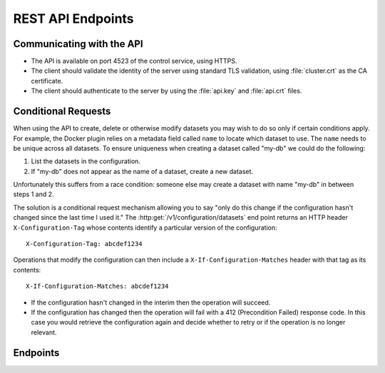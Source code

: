 ==================
REST API Endpoints
==================

Communicating with the API
==========================

* The API is available on port 4523 of the control service, using HTTPS.
* The client should validate the identity of the server using standard TLS validation, using :file:`cluster.crt` as the CA certificate.
* The client should authenticate to the server by using the :file:`api.key` and :file:`api.crt` files.

.. _conditional requests:

Conditional Requests
====================
When using the API to create, delete or otherwise modify datasets you may wish to do so only if certain conditions apply.
For example, the Docker plugin relies on a metadata field called ``name`` to locate which dataset to use.
The ``name`` needs to be unique across all datasets.
To ensure uniqueness when creating a dataset called "my-db" we could do the following:

1. List the datasets in the configuration.
2. If "my-db" does not appear as the name of a dataset, create a new dataset.

Unfortunately this suffers from a race condition: someone else may create a dataset with name "my-db" in between steps 1 and 2.

The solution is a conditional request mechanism allowing you to say "only do this change if the configuration hasn't changed since the last time I used it."
The :http:get:`/v1/configuration/datasets` end point returns an HTTP header ``X-Configuration-Tag`` whose contents identify a particular version of the configuration::

  X-Configuration-Tag: abcdef1234

Operations that modify the configuration can then include a ``X-If-Configuration-Matches`` header with that tag as its contents::

  X-If-Configuration-Matches: abcdef1234

* If the configuration hasn't changed in the interim then the operation will succeed.
* If the configuration has changed then the operation will fail with a 412 (Precondition Failed) response code.
  In this case you would retrieve the configuration again and decide whether to retry or if the operation is no longer relevant.


Endpoints
=========

.. contents::
        :local:

.. autoklein:: flocker.control.httpapi.ConfigurationAPIUserV1
    :schema_store_fqpn: flocker.control.httpapi.SCHEMAS
    :prefix: /v1
    :examples_path: api_examples.yml
    :section: common

.. autoklein:: flocker.control.httpapi.ConfigurationAPIUserV1
    :schema_store_fqpn: flocker.control.httpapi.SCHEMAS
    :prefix: /v1
    :examples_path: api_examples.yml
    :section: dataset
